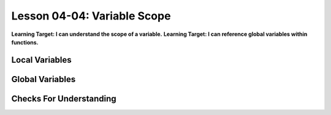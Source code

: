 .. qnum::
   :start: 1
   :prefix: u0404-


Lesson 04-04: Variable Scope
============================

**Learning Target: I can understand the scope of a variable.**
**Learning Target: I can reference global variables within functions.**

Local Variables
---------------

Global Variables
----------------

Checks For Understanding
------------------------